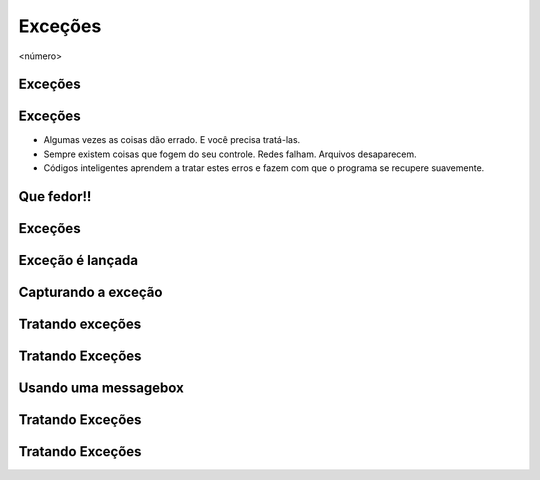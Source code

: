 ========
Exceções
========


.. image:: img/TWP10_001.jpeg
   :height: 14.925cm
   :width: 9.258cm
   :alt: 


<número>

Exceções 
=========


.. image:: img/TWP54_001.png
   :height: 14.249cm
   :width: 17.401cm
   :alt: 


Exceções
========



+ Algumas vezes as coisas dão errado. E você precisa tratá-las.
+ Sempre existem coisas que fogem do seu controle. Redes falham.
  Arquivos desaparecem.
+ Códigos inteligentes aprendem a tratar estes erros e fazem com que o
  programa se recupere suavemente.


Que fedor!!
===========


.. image:: img/TWP54_002.png
   :height: 14.477cm
   :width: 12.6cm
   :alt: 


Exceções
========


.. image:: img/TWP54_003.png
   :height: 14.219cm
   :width: 20.601cm
   :alt: 


Exceção é lançada
=================


.. image:: img/TWP54_004.png
   :height: 11.211cm
   :width: 22.859cm
   :alt: 


Capturando a exceção
====================


.. image:: img/TWP54_005.png
   :height: 14.432cm
   :width: 22.771cm
   :alt: 


Tratando exceções
=================


.. image:: img/TWP54_006.png
   :height: 10.339cm
   :width: 22.859cm
   :alt: 


Tratando Exceções
=================


.. image:: img/TWP54_007.png
   :height: 7.611cm
   :width: 22.859cm
   :alt: 


Usando uma messagebox
=====================


.. image:: img/TWP54_008.png
   :height: 10.786cm
   :width: 22.859cm
   :alt: 


Tratando Exceções
=================


.. image:: img/TWP54_009.png
   :height: 8.042cm
   :width: 18.335cm
   :alt: 


Tratando Exceções
=================


.. image:: img/TWP54_010.png
   :height: 15.573cm
   :width: 13.348cm
   :alt: 




